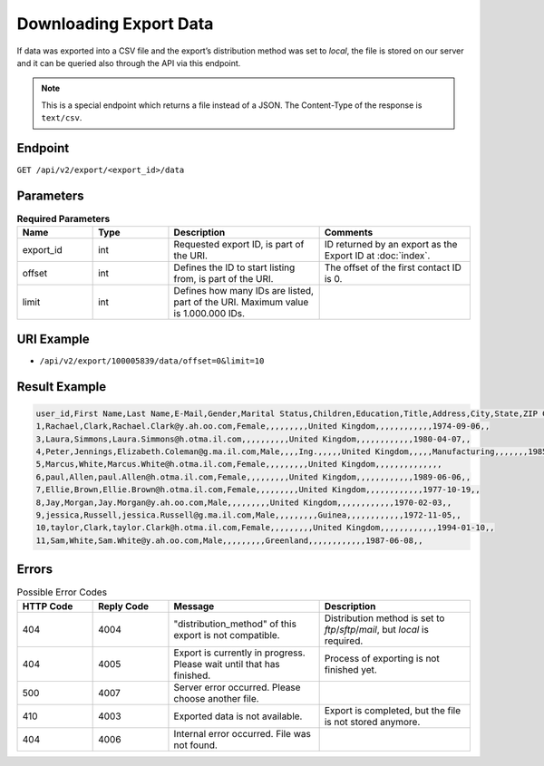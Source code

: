 Downloading Export Data
=======================

If data was exported into a CSV file and the export’s distribution method was set to *local*, the file is stored on our
server and it can be queried also through the API via this endpoint.

.. note:: This is a special endpoint which returns a file instead of a JSON. The Content-Type of the response is
          ``text/csv``.

Endpoint
--------

``GET /api/v2/export/<export_id>/data``

Parameters
----------

.. list-table:: **Required Parameters**
   :header-rows: 1
   :widths: 20 20 40 40

   * - Name
     - Type
     - Description
     - Comments
   * - export_id
     - int
     - Requested export ID, is part of the URI.
     - ID returned by an export as the Export ID at :doc:`index`.
   * - offset
     - int
     - Defines the ID to start listing from, is part of the URI.
     - The offset of the first contact ID is 0.
   * - limit
     - int
     - Defines how many IDs are listed, part of the URI. Maximum value is 1.000.000 IDs.
     -

URI Example
-----------

* ``/api/v2/export/100005839/data/offset=0&limit=10``

Result Example
--------------

.. code-block:: text

   user_id,First Name,Last Name,E-Mail,Gender,Marital Status,Children,Education,Title,Address,City,State,ZIP Code,Country,Phone,Job Position,Company,Department,Industry,Phone (office),Number of Employees,Annual Revenue (in 000 EUR),URL,Preferred e-mail format,Fax,Date of Birth,Fax (office),Response rate (% of campaigns sent)
   1,Rachael,Clark,Rachael.Clark@y.ah.oo.com,Female,,,,,,,,,United Kingdom,,,,,,,,,,,,1974-09-06,,
   3,Laura,Simmons,Laura.Simmons@h.otma.il.com,,,,,,,,,,United Kingdom,,,,,,,,,,,,1980-04-07,,
   4,Peter,Jennings,Elizabeth.Coleman@g.ma.il.com,Male,,,,Ing.,,,,,United Kingdom,,,,,Manufacturing,,,,,,,1985-06-13,,
   5,Marcus,White,Marcus.White@h.otma.il.com,Female,,,,,,,,,United Kingdom,,,,,,,,,,,,,,
   6,paul,Allen,paul.Allen@h.otma.il.com,Female,,,,,,,,,United Kingdom,,,,,,,,,,,,1989-06-06,,
   7,Ellie,Brown,Ellie.Brown@h.otma.il.com,Female,,,,,,,,,United Kingdom,,,,,,,,,,,,1977-10-19,,
   8,Jay,Morgan,Jay.Morgan@y.ah.oo.com,Male,,,,,,,,,United Kingdom,,,,,,,,,,,,1970-02-03,,
   9,jessica,Russell,jessica.Russell@g.ma.il.com,Male,,,,,,,,,Guinea,,,,,,,,,,,,1972-11-05,,
   10,taylor,Clark,taylor.Clark@h.otma.il.com,Female,,,,,,,,,United Kingdom,,,,,,,,,,,,1994-01-10,,
   11,Sam,White,Sam.White@y.ah.oo.com,Male,,,,,,,,,Greenland,,,,,,,,,,,,1987-06-08,,

Errors
------

.. list-table:: Possible Error Codes
   :header-rows: 1
   :widths: 20 20 40 40

   * - HTTP Code
     - Reply Code
     - Message
     - Description
   * - 404
     - 4004
     - "distribution_method" of this export is not compatible.
     - Distribution method is set to *ftp*/*sftp*/*mail*, but *local* is required.
   * - 404
     - 4005
     - Export is currently in progress. Please wait until that has finished.
     - Process of exporting is not finished yet.
   * - 500
     - 4007
     - Server error occurred. Please choose another file.
     -
   * - 410
     - 4003
     - Exported data is not available.
     - Export is completed, but the file is not stored anymore.
   * - 404
     - 4006
     - Internal error occurred. File was not found.
     -
